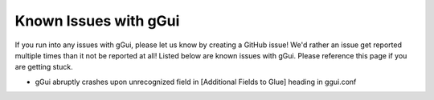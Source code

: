 Known Issues with gGui
######################
If you run into any issues with gGui, please let us know by creating a GitHub issue! We'd rather an issue get reported multiple times than it not be reported at all! Listed below are known issues with gGui. Please reference this page if you are getting stuck.

* gGui abruptly crashes upon unrecognized field in [Additional Fields to Glue] heading in ggui.conf